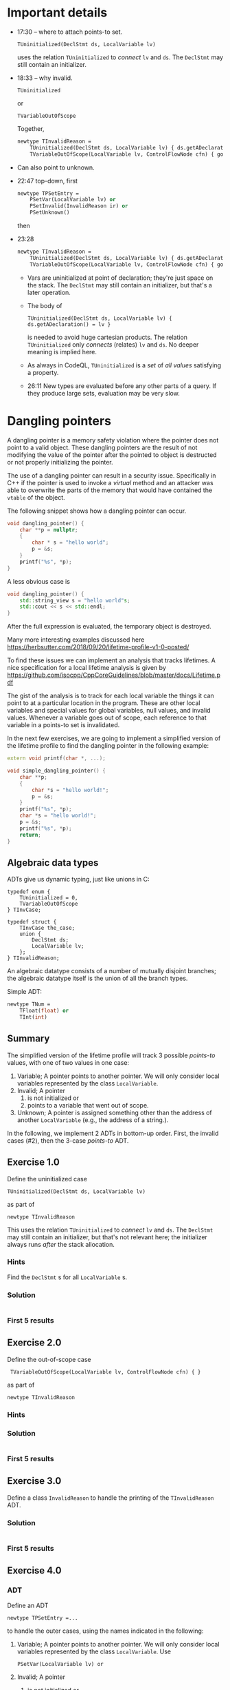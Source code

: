 * Important details
  - 17:30 -- where to attach points-to set.
    : TUninitialized(DeclStmt ds, LocalVariable lv)
    uses the relation =TUninitialized= to /connect/ =lv= and =ds=.  The =DeclStmt=
    may still contain an initializer.

  - 18:33 -- why invalid.
    : TUninitialized
    or 
    : TVariableOutOfScope
    Together,
    #+BEGIN_SRC ocaml
      newtype TInvalidReason =
          TUninitialized(DeclStmt ds, LocalVariable lv) { ds.getADeclaration() = lv } or
          TVariableOutOfScope(LocalVariable lv, ControlFlowNode cfn) { goesOutOfScope(lv, cfn) }
    #+END_SRC

  - Can also point to unknown.

  - 22:47 top-down, first
    #+BEGIN_SRC ocaml
      newtype TPSetEntry =
          PSetVar(LocalVariable lv) or
          PSetInvalid(InvalidReason ir) or
          PSetUnknown()
    #+END_SRC
    then

  - 23:28
    #+BEGIN_SRC ocaml
      newtype TInvalidReason =
          TUninitialized(DeclStmt ds, LocalVariable lv) { ds.getADeclaration() = lv } or
          TVariableOutOfScope(LocalVariable lv, ControlFlowNode cfn) { goesOutOfScope(lv, cfn) }
    #+END_SRC
    - Vars are uninitialized at point of declaration; they're just space on the
      stack.  The =DeclStmt= may still contain an initializer, but that's a later
      operation.

    - The body of
      : TUninitialized(DeclStmt ds, LocalVariable lv) { ds.getADeclaration() = lv }
      is needed to avoid huge cartesian products.  The relation =TUninitialized=
      only /connects/ (relates) =lv= and =ds=.  No deeper meaning is implied here.

    - As always in CodeQL, =TUninitialized= is a /set/ of /all values/ satisfying
      a property.

    - 26:11 New types are evaluated before any other parts of a query.  If they
      produce large sets, evaluation may be very slow.

* Dangling pointers
  :PROPERTIES:
  :CUSTOM_ID: dangling-pointers
  :END:
  A dangling pointer is a memory safety violation where the pointer does
  not point to a valid object. These dangling pointers are the result of
  not modifying the value of the pointer after the pointed to object is
  destructed or not properly initializing the pointer.

  The use of a dangling pointer can result in a security issue.
  Specifically in C++ if the pointer is used to invoke a /virtual/ method
  and an attacker was able to overwrite the parts of the memory that would
  have contained the =vtable= of the object.

  The following snippet shows how a dangling pointer can occur.

  #+begin_src cpp
    void dangling_pointer() {
        char **p = nullptr;
        {
            char * s = "hello world";
            p = &s;
        }
        printf("%s", *p);
    }
  #+end_src

  A less obvious case is

  #+begin_src cpp
    void dangling_pointer() {
        std::string_view s = "hello world"s;
        std::cout << s << std::endl;
    }
  #+end_src

  After the full expression is evaluated, the temporary object is
  destroyed.

  Many more interesting examples discussed here
  https://herbsutter.com/2018/09/20/lifetime-profile-v1-0-posted/

  To find these issues we can implement an analysis that tracks lifetimes.
  A nice specification for a local lifetime analysis is given by
  https://github.com/isocpp/CppCoreGuidelines/blob/master/docs/Lifetime.pdf

  The gist of the analysis is to track for each local variable the things
  it can point to at a particular location in the program. These are other
  local variables and special values for global variables, null values,
  and invalid values. Whenever a variable goes out of scope, each
  reference to that variable in a points-to set is invalidated.

  In the next few exercises, we are going to implement a simplified
  version of the lifetime profile to find the dangling pointer in the
  following example:

  #+begin_src cpp
    extern void printf(char *, ...);

    void simple_dangling_pointer() {
        char **p;
        {
            char *s = "hello world!";
            p = &s;
        }
        printf("%s", *p);
        char *s = "hello world!";
        p = &s;
        printf("%s", *p);
        return;
    }
  #+end_src

** Algebraic data types
   ADTs give us dynamic typing, just like unions in C:
   #+BEGIN_SRC c++
     typedef enum {
         TUninitialized = 0,
         TVariableOutOfScope
     } TInvCase;

     typedef struct {
         TInvCase the_case;
         union {
             DeclStmt ds;
             LocalVariable lv;
         };
     } TInvalidReason;
   #+END_SRC

   An algebraic datatype consists of a number of mutually disjoint branches;
   the algebraic datatype itself is the union of all the branch types.

   Simple ADT:
   #+BEGIN_SRC ocaml
     newtype TNum =
         TFloat(float) or
         TInt(int)
   #+END_SRC


** Summary
   The simplified version of the lifetime profile will track 3 possible /points-to/
   values, with one of two values in one case:

   1. Variable; A pointer points to another pointer. We will only consider
      local variables represented by the class =LocalVariable=.
   2. Invalid; A pointer
      1. is not initialized or
      2. points to a variable that went out of scope.
   3. Unknown; A pointer is assigned something other than the address of
      another =LocalVariable= (e.g., the address of a string.).

   In the following, we implement 2 ADTs in bottom-up order.  First, the invalid
   cases (#2), then the 3-case /points-to/ ADT.

** Exercise 1.0
   Define the uninitialized case
   : TUninitialized(DeclStmt ds, LocalVariable lv)
   as part of
   : newtype TInvalidReason 
   This uses the relation =TUninitialized= to /connect/ =lv= and =ds=.  The =DeclStmt=
   may still contain an initializer, but that's not relevant here; the initializer
   always runs /after/ the stack allocation.
   
*** Hints
    Find the =DeclStmt= s for all =LocalVariable= s.
*** Solution
    #+INCLUDE: "./src/solutions/Example10.ql" src java
*** First 5 results
    #+INCLUDE: "./tests/solutions/Example10/Example10.expected" :lines "-6"’


** Exercise 2.0
   Define the out-of-scope case
   :  TVariableOutOfScope(LocalVariable lv, ControlFlowNode cfn) { }
   as part of
   : newtype TInvalidReason 
   
*** Hints

*** Solution
    #+INCLUDE: "./src/solutions/Example20.ql" src java

*** First 5 results
    #+INCLUDE: "./tests/solutions/Example20/Example20.expected" :lines "-6"’


** Exercise 3.0
   Define a class =InvalidReason= to handle the printing of the =TInvalidReason=
   ADT.

*** Solution
    #+INCLUDE: "./src/solutions/Example30.ql" src java

*** First 5 results
    #+INCLUDE: "./tests/solutions/Example30/Example30.expected" :lines "-6"’


** Exercise 4.0
*** ADT
   Define an ADT
   : newtype TPSetEntry =...
   to handle the outer cases, using the names indicated
   in the following:

   1. Variable; A pointer points to another pointer. We will only consider
      local variables represented by the class =LocalVariable=.
      Use 
      : PSetVar(LocalVariable lv) or
   2. Invalid; A pointer
      1. is not initialized or
      2. points to a variable that went out of scope.
      Use
      : PSetInvalid
      and our previously defined
      : InvalidReason ir
   3. Unknown; A pointer is assigned something other than the address of
      another =LocalVariable= (e.g., the address of a string.).
      Use
      : PSetUnknown()

*** Derived Class 
    Define the class
    : class PSetEntry extends TPSetEntry
    that implements the =toString()= predicate.

*** Query
    Write a simple query to show where variables to out of scope, 
    : select cfn, "Variable $@ goes out of scope here.", lv, lv.getName()

*** Solution
    #+INCLUDE: "./src/solutions/Example40.ql" src java

*** First 5 results
    #+INCLUDE: "./tests/solutions/Example40/Example40.expected" :lines "-6"’


    

** Exercise 1
   :PROPERTIES:
   :CUSTOM_ID: exercise-1
   :END:
   In the first exercise we are going to model the entries of the
   /points-to/ set that we are going to associate with pointers at
   locations in the program.

   Note that to be able to represent the /invalid/ value we need to
   implement another /algebraic datatype/ for the two possible values. You
   can use the following definition. Besides the =newtype= we define a
   =class= that extends from the /algebraic datatype/. This is a
   [[https://codeql.github.com/docs/ql-language-reference/types/#standard-pattern-for-using-algebraic-datatypes][standard pattern]] that allows us to associate a convenient =toString= member
   predicate that we will use to print the invalid reason.

   A derived class is also required to use the new types in a =select= statement.

   #+begin_src ql
newtype TInvalidReason =
  TUninitialized(DeclStmt ds, LocalVariable lv) { ds.getADeclaration() = lv } or
  TVariableOutOfScope(LocalVariable lv, ControlFlowNode cfn) { goesOutOfScope(lv, cfn) }

class InvalidReason extends TInvalidReason {
  string toString() {
    exists(DeclStmt ds, LocalVariable lv |
      this = TUninitialized(ds, lv) and
      result = "variable " + lv.getName() + " is unitialized."
    )
    or
    exists(LocalVariable lv, ControlFlowNode cfn |
      this = TVariableOutOfScope(lv, n) and
      result = "variable " + lv.getName() + " went out of scope."
    )
  }
}
   #+end_src

   Implement the
   [[https://codeql.github.com/docs/ql-language-reference/types/#algebraic-datatypes][algebraic
   datatype]] =PSetEntry= that represents the possible entries of our
   /points-to/ set with the three values listed above.

   The type =TInvalidReason= creates a user-defined type with values that
   are neither /primitive/ values nor /entities/ for database. Each of two
   values represent an invalid /points-to/ value. The case when a pointer
   is not initialized or pointing to a pointer that is out of scope.

   The =TVariableOutOfScope= branch associates a new value of the branch
   type to the pair =(LocalVariable, ControlFlowNode)= if the local
   variable goes out of scope at that point in the program. The predicate
   =goesOutOfScope= has the following definition that you can use.

   #+begin_src ql
predicate goesOutOfScope(LocalVariable lv, ControlFlowNode cfn) {
  exists(BlockStmt scope |
    scope = lv.getParentScope() and
    if exists(scope.getFollowingStmt()) 
    then scope.getFollowingStmt() = cfn 
    else cfn = scope
  )
}
   #+end_src

*** Solution
    :PROPERTIES:
    :CUSTOM_ID: solution
    :END:
    Like the =TInvalidReason= type we model the =TPSetEntry= type as
    follows.

    #+begin_src ql
newtype TPSetEntry =
  PSetVar(LocalVariable lv) or
  PSetInvalid(InvalidReason ir) or
  PSetUnknown()

class PSetEntry extends TPSetEntry {
  string toString() {
    exists(LocalVariable lv |
      this = PSetVar(lv) and
      result = "Var(" + lv.toString() + ")"
    )
    or
    this = PSetUnknown() and result = "Unknown"
    or
    exists(InvalidReason ir |
      this = PSetInvalid(ir) and
      result = "Invalid because " + ir.toString()
    )
  }
}
    #+end_src

** Exercise 2
   :PROPERTIES:
   :CUSTOM_ID: exercise-2
   :END:
   With the /points-to/ set entries modeled we can start to implement parts
   of our /points-to/ set that will associate /points-to/ set entries to
   local variables at a program location. That map will be implemented by
   the predicate =pointsToMap=.

   The following snippet shows the skeleton of that predicate.

   #+begin_src ql
predicate pointsToMap(ControlFlowNode cfn, LocalVariable lv, PSEntry pse) {
}
   #+end_src

   In this predicate we must consider three cases:

   1. The local variable =lv= is assigned a value at location =cfn= that
      defines the /points-to/ set entry =pse=.
   2. The local local variable =lv= is not assigned so we have to propagate
      the /points-to/ set entry from a previous location.
   3. The local variable =lv= is not assigned, but points to a variable
      that went out of scope at location =cfn= so we need to invalid the
      entry for that variable.

   In this exercise we are going to implement the first case by
   implementing the two predicates =isPSetReassigned= and
   =getAnAssignedPSetEntry=.

   - The predicate =isPSetReassigned= should hold if a new /points-to/
     entry should be assigned at that location. This happens when:
     - A local variable is declared and is uninitialized.
     - A local variable is assigned a value.
   - The predicate =getAnAssignedPSEntry= should relate a program location
     and variable to a /points-to/ entry.

   The following snippet provides the skeleton that needs to be completed.

   #+begin_src ql
predicate pointsToMap(ControlFlowNode cfn, LocalVariable lv, PSEntry pse) {
    if isPSetReassigned(cfn, lv)
    then pse = getAnAssignedPSetEntry(cfn, lv)
    else
        ...
}

predicate isPSetReassigned(ControlFlowNode cfn, LocalVariable lv) {
    
}

PSEntry getAnAssignedPSetEntry(ControlFlowNode cfn, LocalVariable lv) {
    
}
   #+end_src

*** Hints
    :PROPERTIES:
    :CUSTOM_ID: hints
    :END:
    1. The class =DeclStmt= models a declaration statement and the predicate
       =getADeclaration= relates what is declared (e.g., a =Variable=)
    2. For a =Variable= we can get the =Expr= that represent the value that
       is assigned to the variable with the predicate =getAnAssignedValue=.
    3. The =AddressOfExpr= models address taken of operation that when
       assigned to a variable can be used to determine if one variable
       points-to another variable.

*** Solution
    :PROPERTIES:
    :CUSTOM_ID: solution-1
    :END:
    The local variable =lv= get assigned a /points-to/ entry when it is
    declared or assigned a value.

    #+begin_src ql
predicate isPSetReassigned(ControlFlowNode cfn, LocalVariable lv) {
  exists(DeclStmt ds |
    cfn = ds and
    ds.getADeclaration() = lv and
    lv.getType() instanceof PointerType
  )
  or
  cfn = lv.getAnAssignedValue()
}

PSEntry getAnAssignedPSetEntry(ControlFlowNode cfn, LocalVariable lv) {
  exists(DeclStmt ds |
    cfn = ds and
    ds.getADeclaration() = lv
  |
    lv.getType() instanceof PointerType and
    result = PSetInvalid(TUninitialized(ds, lv))
  )
  or
  exists(Expr assign |
    assign = lv.getAnAssignedValue() and
    cfn = assign
  |
    exists(LocalVariable v | v = assign.(AddressOfExpr).getOperand().(VariableAccess).getTarget() |
      result = PSetVar(v)
    )
    or
    exists(VariableAccess va |
      va = assign and
      va.getTarget().(LocalScopeVariable).getType() instanceof PointerType and
      pointsToMap(assign.getAPredecessor(), va.getTarget(), result)
    )
    or
    not assign instanceof AddressOfExpr and
    not assign instanceof VariableAccess and
    result = PSetUnknown()
  )
}
    #+end_src

** Exercise 3
   :PROPERTIES:
   :CUSTOM_ID: exercise-3
   :END:
   With case 1 of the =pointsToMap= being implemented we are going to
   implement case 2 and 3. For case 2 we need to propagate a /points-to/
   entry from a previous location and for case 3 we need to invalidate a
   /points-to/ entry if the entry at the previous location is a =PSetVar=
   for which the variable goes out of scope at our current location =cfn=.

   Note that we only consider case 2 and case 3 if the variable doesn't go
   out of scope at the current location, otherwise we stop propagation for
   of /points-to/ entries for that variable.

   #+begin_src ql
predicate pointsToMap(ControlFlowNode cfn, LocalVariable lv, PSEntry pse) {
    if isPSetReassigned(cfn, lv)
    then pse = getAnAssignedPSetEntry(cfn, lv)
    else
        exists(ControlFlowNode pred, PSEntry prevPse |
            pred = cfn.getAPredecessor() and
            pointsToMap(pred, lv, prevPse) and
            not goesOutOfScope(lv, cfn)
        |
            // case 2
            or
            // case 3
        )
}
   #+end_src

*** Solution
    :PROPERTIES:
    :CUSTOM_ID: solution-2
    :END:
    #+begin_src ql
predicate pointsToMap(ControlFlowNode cfn, LocalVariable lv, PSetEntry pse) {
  if isPSetReassigned(cfn, lv)
  then pse = getAnAssignedPSetEntry(cfn, lv)
  else
    exists(ControlFlowNode predCfn, PSetEntry prevPse |
      predCfn = cfn.getAPredecessor() and
      pointsToMap(predCfn, lv, prevPse) and
      not goesOutOfScope(lv, cfn)
    |
      pse = prevPse and
      not exists(LocalVariable otherLv |
        prevPse = PSetVar(otherLv) and
        goesOutOfScope(otherLv, cfn)
      )
      or
      exists(LocalVariable otherLv |
        prevPse = PSetVar(otherLv) and
        goesOutOfScope(otherLv, cfn) and
        pse = PSetInvalid(TVariableOutOfScope(otherLv, cfn))
      )
    )
}
    #+end_src

** Exercise 4
   :PROPERTIES:
   :CUSTOM_ID: exercise-4
   :END:
   With the /points-to/ map implemented we can find /uses/ of dangling
   pointers.

   Implement the class =DanglingPointerAccess= that finds uses of dangling
   points.

   #+begin_src ql
class DanglingPointerAccess extends PointerDereferenceExpr {
  DanglingPointerAccess() {
    exists(LocalVariable lv, PSetEntry pse |
      this.getOperand().(VariableAccess).getTarget() = lv and
      ...
    )
  }
}
   #+end_src

*** Solution
    :PROPERTIES:
    :CUSTOM_ID: solution-3
    :END:
    #+begin_src ql
class DanglingPointerAccess extends PointerDereferenceExpr {
  DanglingPointerAccess() {
    exists(LocalVariable lv, PSetEntry pse |
      this.getOperand().(VariableAccess).getTarget() = lv and
      pointsToMap(this, lv, pse) and
      pse = PSetInvalid(TVariableOutOfScope(_, _))
    )
  }
}
    #+end_src

** Full solution
   :PROPERTIES:
   :CUSTOM_ID: full-solution
   :END:
   #+begin_src ql
import cpp

newtype TInvalidReason =
  TUninitialized(DeclStmt ds, LocalVariable lv) { ds.getADeclaration() = lv } or
  TVariableOutOfScope(LocalVariable lv, ControlFlowNode cfn) { goesOutOfScope(lv, cfn) }

class InvalidReason extends TInvalidReason {
  string toString() {
    exists(DeclStmt ds, LocalVariable lv |
      this = TUninitialized(ds, lv) and
      result = "variable " + lv.getName() + " is unitialized."
    )
    or
    exists(LocalVariable lv, ControlFlowNode cfn |
      this = TVariableOutOfScope(lv, cfn) and
      result = "variable " + lv.getName() + " went out of scope."
    )
  }
}

newtype TPSetEntry =
  PSetVar(LocalVariable lv) or
  PSetInvalid(InvalidReason ir) or
  PSetUnknown()

class PSetEntry extends TPSetEntry {
  string toString() {
    exists(LocalVariable lv |
      this = PSetVar(lv) and
      result = "Var(" + lv.toString() + ")"
    )
    or
    this = PSetUnknown() and result = "Unknown"
    or
    exists(InvalidReason ir |
      this = PSetInvalid(ir) and
      result = "Invalid because " + ir.toString()
    )
  }
}

predicate goesOutOfScope(LocalVariable lv, ControlFlowNode cfn) {
  exists(BlockStmt scope |
    scope = lv.getParentScope() and
    if exists(scope.getFollowingStmt()) then scope.getFollowingStmt() = cfn else cfn = scope
  )
}

private predicate isPSetReassigned(ControlFlowNode cfn, LocalVariable lv) {
  exists(DeclStmt ds |
    cfn = ds and
    ds.getADeclaration() = lv and
    lv.getType() instanceof PointerType
  )
  or
  cfn = lv.getAnAssignedValue()
}

private PSetEntry getAnAssignedPSetEntry(ControlFlowNode cfn, LocalVariable lv) {
  exists(DeclStmt ds |
    cfn = ds and
    ds.getADeclaration() = lv
  |
    lv.getType() instanceof PointerType and
    result = PSetInvalid(TUninitialized(ds, lv))
  )
  or
  exists(Expr assign |
    assign = lv.getAnAssignedValue() and
    cfn = assign
  |
    exists(LocalVariable otherLv |
      otherLv = assign.(AddressOfExpr).getOperand().(VariableAccess).getTarget()
    |
      result = PSetVar(otherLv)
    )
    or
    exists(VariableAccess va |
      va = assign and
      va.getTarget().(LocalScopeVariable).getType() instanceof PointerType and
      pointsToMap(assign.getAPredecessor(), va.getTarget(), result)
    )
    or
    not assign instanceof AddressOfExpr and
    not assign instanceof VariableAccess and
    result = PSetUnknown()
  )
}

predicate pointsToMap(ControlFlowNode cfn, LocalVariable lv, PSetEntry pse) {
  if isPSetReassigned(cfn, lv)
  then pse = getAnAssignedPSetEntry(cfn, lv)
  else
    exists(ControlFlowNode predCfn, PSetEntry prevPse |
      predCfn = cfn.getAPredecessor() and
      pointsToMap(predCfn, lv, prevPse) and
      not goesOutOfScope(lv, cfn)
    |
      pse = prevPse and
      not exists(LocalVariable otherLv |
        prevPse = PSetVar(otherLv) and
        goesOutOfScope(otherLv, cfn)
      )
      or
      exists(LocalVariable otherLv |
        prevPse = PSetVar(otherLv) and
        goesOutOfScope(otherLv, cfn) and
        pse = PSetInvalid(TVariableOutOfScope(otherLv, cfn))
      )
    )
}

class DanglingPointerAccess extends PointerDereferenceExpr {
  DanglingPointerAccess() {
    exists(LocalVariable lv |
      this.getOperand().(VariableAccess).getTarget() = lv and
      pointsToMap(this, lv, PSetInvalid(TVariableOutOfScope(_, _)))
    )
  }
}

from DanglingPointerAccess dpa
select dpa
   #+end_src

